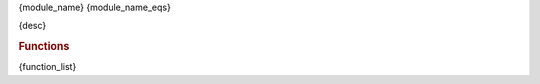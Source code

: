 {module_name}
{module_name_eqs}

{desc}

.. rubric:: Functions

.. autosummary::
    :toctree:

{function_list}

